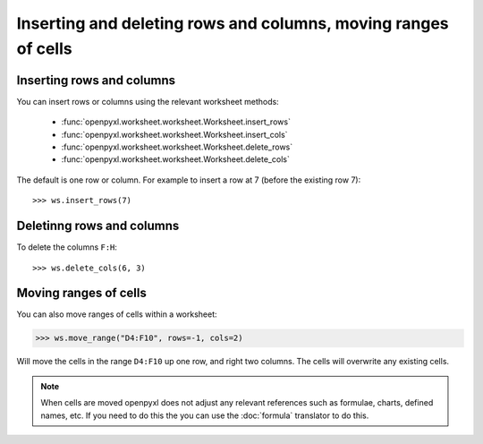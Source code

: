 Inserting and deleting rows and columns, moving ranges of cells
===============================================================


Inserting rows and columns
--------------------------

You can insert rows or columns using the relevant worksheet methods:

    * :func:`openpyxl.worksheet.worksheet.Worksheet.insert_rows`
    * :func:`openpyxl.worksheet.worksheet.Worksheet.insert_cols`
    * :func:`openpyxl.worksheet.worksheet.Worksheet.delete_rows`
    * :func:`openpyxl.worksheet.worksheet.Worksheet.delete_cols`

The default is one row or column. For example to insert a row at 7 (before
the existing row 7)::

    >>> ws.insert_rows(7)


Deletinng rows and columns
--------------------------

To delete the columns ``F:H``::

    >>> ws.delete_cols(6, 3)


Moving ranges of cells
----------------------

You can also move ranges of cells within a worksheet:

>>> ws.move_range("D4:F10", rows=-1, cols=2)

Will move the cells in the range ``D4:F10`` up one row, and right two columns. The cells will overwrite any existing cells.

.. note::

    When cells are moved openpyxl does not adjust any relevant references such as formulae, charts, defined names, etc. If you need to do this the you can use the :doc:`formula` translator to do this.

